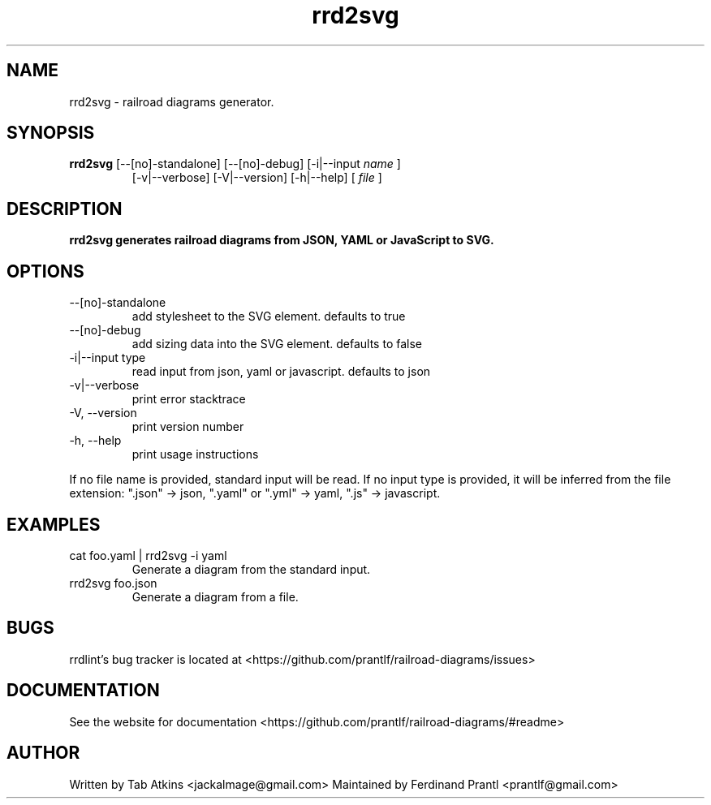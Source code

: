 .TH rrd2svg "1" "April 26, 2020" "" "rrd2svg manual"

.SH NAME
rrd2svg - railroad diagrams generator.

.SH SYNOPSIS
.B rrd2svg
[--[no]-standalone] [--[no]-debug] [-i|--input
.I name
]
.RS
[-v|--verbose] [-V|--version] [-h|--help]
[
.I file
]
.RE

.SH DESCRIPTION
.B
rrd2svg generates railroad diagrams from JSON, YAML or JavaScript to SVG.

.SH OPTIONS
.B
.IP "--[no]-standalone"
add stylesheet to the SVG element. defaults to true
.B
.IP "--[no]-debug"
add sizing data into the SVG element. defaults to false
.B
.IP "-i|--input type"
read input from json, yaml or javascript. defaults to json
.B
.IP "-v|--verbose"
print error stacktrace
.B
.IP "-V, --version"
print version number
.B
.IP "-h, --help"
print usage instructions

.RE
If no file name is provided, standard input will be read. If no input type
is provided, it will be inferred from the file extension: ".json" -> json,
".yaml" or ".yml" -> yaml, ".js" -> javascript.

.SH EXAMPLES
.B
.IP "cat foo.yaml | rrd2svg -i yaml"
Generate a diagram from the standard input.
.B
.IP "rrd2svg foo.json"
Generate a diagram from a file.

.SH BUGS
rrdlint's bug tracker is located at <https://github.com/prantlf/railroad-diagrams/issues>

.SH DOCUMENTATION
See the website for documentation <https://github.com/prantlf/railroad-diagrams/#readme>

.SH AUTHOR
Written by Tab Atkins <jackalmage@gmail.com>
Maintained by Ferdinand Prantl <prantlf@gmail.com>
